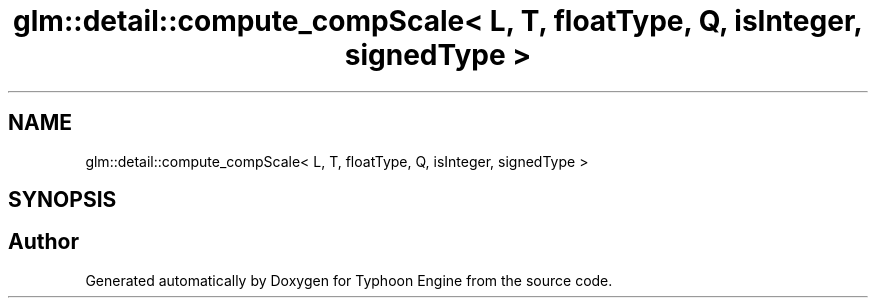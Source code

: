.TH "glm::detail::compute_compScale< L, T, floatType, Q, isInteger, signedType >" 3 "Sat Jul 20 2019" "Version 0.1" "Typhoon Engine" \" -*- nroff -*-
.ad l
.nh
.SH NAME
glm::detail::compute_compScale< L, T, floatType, Q, isInteger, signedType >
.SH SYNOPSIS
.br
.PP


.SH "Author"
.PP 
Generated automatically by Doxygen for Typhoon Engine from the source code\&.
